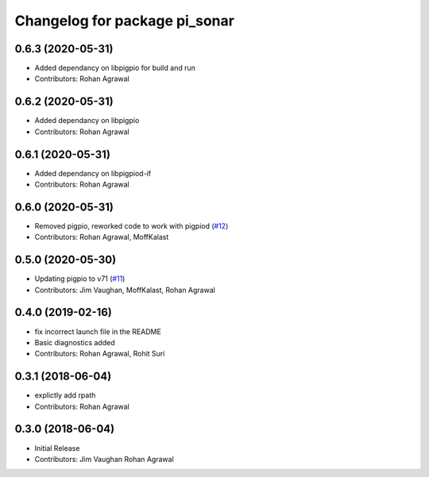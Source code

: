 ^^^^^^^^^^^^^^^^^^^^^^^^^^^^^^
Changelog for package pi_sonar
^^^^^^^^^^^^^^^^^^^^^^^^^^^^^^

0.6.3 (2020-05-31)
------------------
* Added dependancy on libpigpio for build and run
* Contributors: Rohan Agrawal

0.6.2 (2020-05-31)
------------------
* Added dependancy on libpigpio
* Contributors: Rohan Agrawal

0.6.1 (2020-05-31)
------------------
* Added dependancy on libpigpiod-if
* Contributors: Rohan Agrawal

0.6.0 (2020-05-31)
------------------
* Removed pigpio, reworked code to work with pigpiod (`#12 <https://github.com/UbiquityRobotics/pi_sonar/issues/12>`_)
* Contributors: Rohan Agrawal, MoffKalast

0.5.0 (2020-05-30)
------------------
* Updating pigpio to v71 (`#11 <https://github.com/UbiquityRobotics/pi_sonar/issues/11>`_)
* Contributors: Jim Vaughan, MoffKalast, Rohan Agrawal

0.4.0 (2019-02-16)
------------------
* fix incorrect launch file in the README
* Basic diagnostics added
* Contributors: Rohan Agrawal, Rohit Suri

0.3.1 (2018-06-04)
------------------
* explictly add rpath
* Contributors: Rohan Agrawal

0.3.0 (2018-06-04)
------------------
* Initial Release
* Contributors: Jim Vaughan Rohan Agrawal
